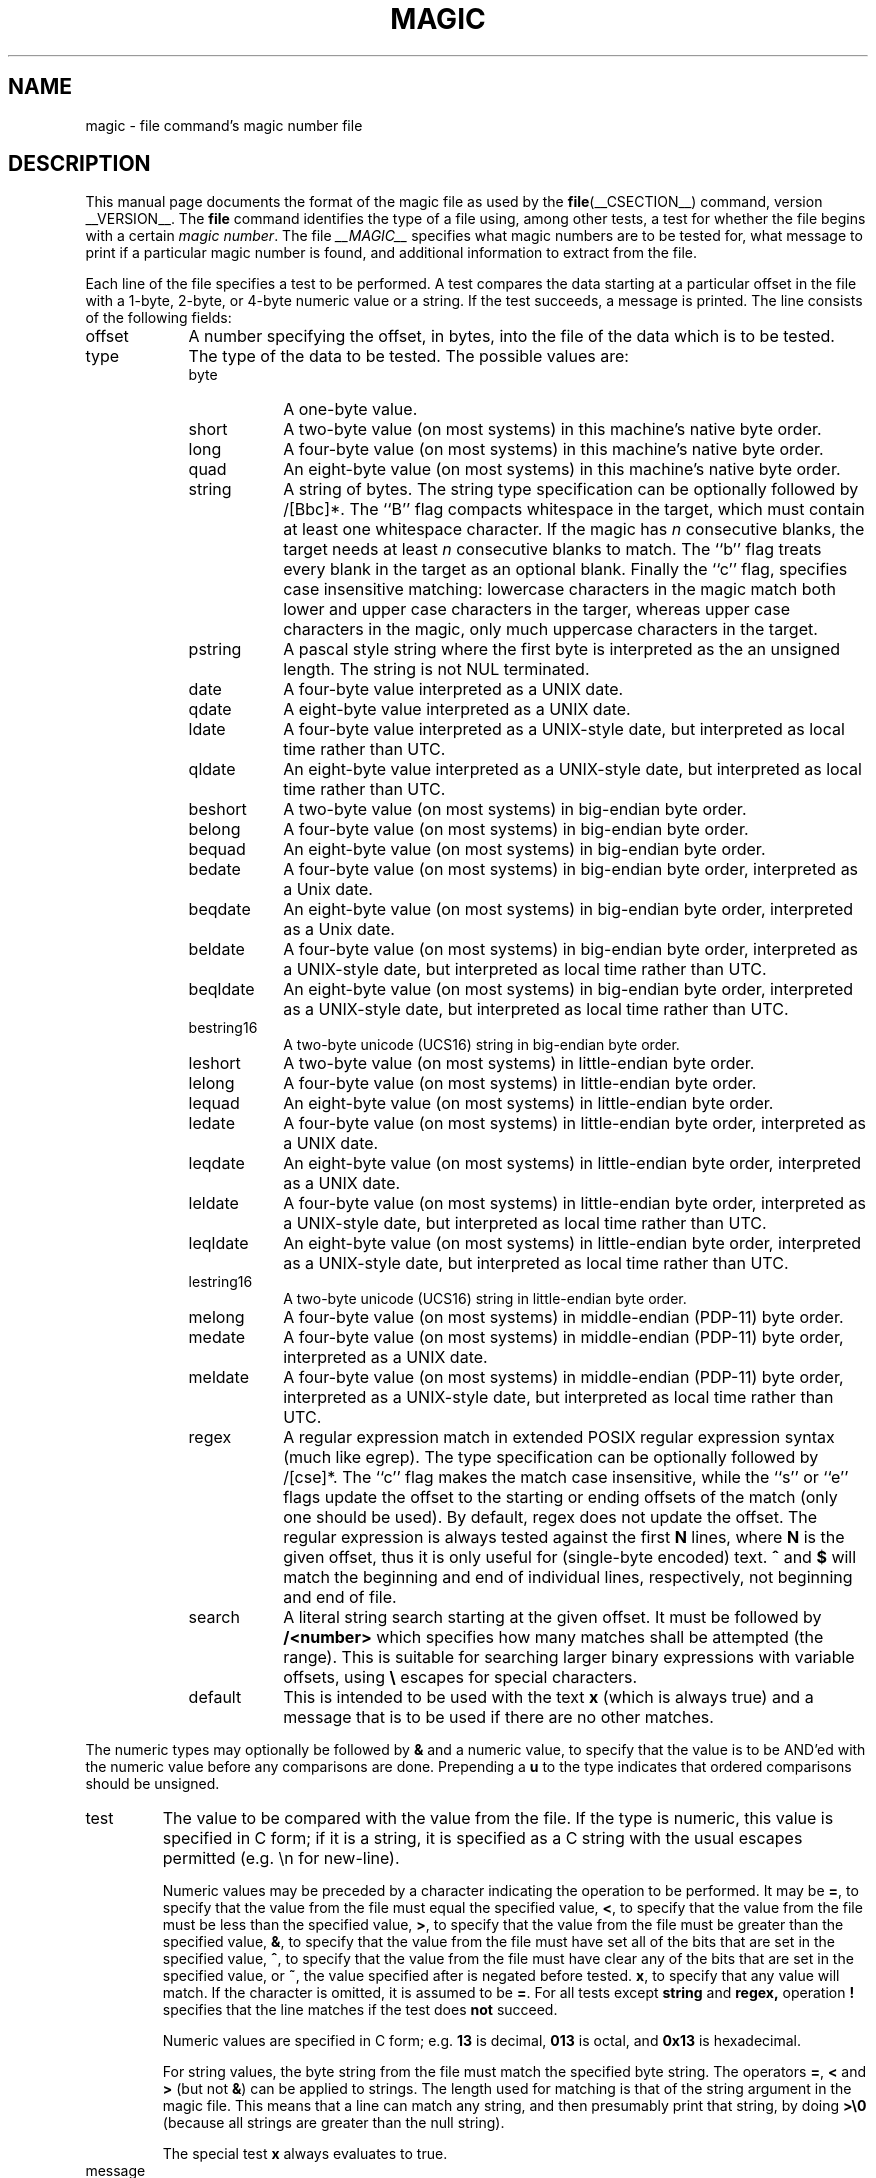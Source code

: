 .TH MAGIC __FSECTION__ "Public Domain"
.\" install as magic.4 on USG, magic.5 on V7 or Berkeley systems.
.SH NAME
magic \- file command's magic number file
.SH DESCRIPTION
This manual page documents the format of the magic file as
used by the
.BR file (__CSECTION__)
command, version __VERSION__.
The
.BR file
command identifies the type of a file using,
among other tests,
a test for whether the file begins with a certain
.IR "magic number" .
The file
.I __MAGIC__
specifies what magic numbers are to be tested for,
what message to print if a particular magic number is found,
and additional information to extract from the file.
.PP
Each line of the file specifies a test to be performed.
A test compares the data starting at a particular offset
in the file with a 1-byte, 2-byte, or 4-byte numeric value or
a string.
If the test succeeds, a message is printed.
The line consists of the following fields:
.IP offset \w'message'u+2n
A number specifying the offset, in bytes, into the file of the data
which is to be tested.
.IP type
The type of the data to be tested.
The possible values are:
.RS
.IP byte \w'message'u+2n
A one-byte value.
.IP short
A two-byte value (on most systems) in this machine's native byte order.
.IP long
A four-byte value (on most systems) in this machine's native byte order.
.IP quad
An eight-byte value (on most systems) in this machine's native byte order.
.IP string
A string of bytes.
The string type specification can be optionally followed
by /[Bbc]*.
The ``B'' flag compacts whitespace in the target, which must
contain at least one whitespace character.
If the magic has
.I n
consecutive blanks, the target needs at least
.I n
consecutive blanks to match.
The ``b'' flag treats every blank in the target as an optional blank.
Finally the ``c'' flag, specifies case insensitive matching: lowercase
characters in the magic match both lower and upper case characters in the
targer, whereas upper case characters in the magic, only much uppercase
characters in the target.
.IP pstring
A pascal style string where the first byte is interpreted as the an
unsigned length. The string is not NUL terminated.
.IP date
A four-byte value interpreted as a UNIX date.
.IP qdate
A eight-byte value interpreted as a UNIX date.
.IP ldate
A four-byte value interpreted as a UNIX-style date, but interpreted as
local time rather than UTC.
.IP qldate
An eight-byte value interpreted as a UNIX-style date, but interpreted as
local time rather than UTC.
.IP beshort
A two-byte value (on most systems) in big-endian byte order.
.IP belong
A four-byte value (on most systems) in big-endian byte order.
.IP bequad
An eight-byte value (on most systems) in big-endian byte order.
.IP bedate
A four-byte value (on most systems) in big-endian byte order,
interpreted as a Unix date.
.IP beqdate
An eight-byte value (on most systems) in big-endian byte order,
interpreted as a Unix date.
.IP beldate
A four-byte value (on most systems) in big-endian byte order,
interpreted as a UNIX-style date, but interpreted as local time rather
than UTC.
.IP beqldate
An eight-byte value (on most systems) in big-endian byte order,
interpreted as a UNIX-style date, but interpreted as local time rather
than UTC.
.IP bestring16
A two-byte unicode (UCS16) string in big-endian byte order.
.IP leshort
A two-byte value (on most systems) in little-endian byte order.
.IP lelong
A four-byte value (on most systems) in little-endian byte order.
.IP lequad
An eight-byte value (on most systems) in little-endian byte order.
.IP ledate
A four-byte value (on most systems) in little-endian byte order,
interpreted as a UNIX date.
.IP leqdate
An eight-byte value (on most systems) in little-endian byte order,
interpreted as a UNIX date.
.IP leldate
A four-byte value (on most systems) in little-endian byte order,
interpreted as a UNIX-style date, but interpreted as local time rather
than UTC.
.IP leqldate
An eight-byte value (on most systems) in little-endian byte order,
interpreted as a UNIX-style date, but interpreted as local time rather
than UTC.
.IP lestring16
A two-byte unicode (UCS16) string in little-endian byte order.
.IP melong
A four-byte value (on most systems) in middle-endian (PDP-11) byte order.
.IP medate
A four-byte value (on most systems) in middle-endian (PDP-11) byte order,
interpreted as a UNIX date.
.IP meldate
A four-byte value (on most systems) in middle-endian (PDP-11) byte order,
interpreted as a UNIX-style date, but interpreted as local time rather
than UTC.
.IP regex
A regular expression match in extended POSIX regular expression syntax
(much like egrep).
The type specification can be optionally followed by /[cse]*.
The ``c'' flag makes the match case insensitive, while the ``s'' or
``e'' flags update the offset to the starting or ending offsets of the
match (only one should be used).
By default, regex does not update the offset.
The regular expression is always tested against the first
.B N
lines, where
.B N
is the given offset, thus it
is only useful for (single-byte encoded) text.
.B ^
and
.B $
will match the beginning and end of individual lines, respectively,
not beginning and end of file.
.IP search
A literal string search starting at the given offset. It must be followed by
.B /<number>
which specifies how many matches shall be attempted (the range).
This is suitable for searching larger binary expressions with variable
offsets, using
.B \e
escapes for special characters.
.IP default 
This is intended to be used with the text
.B x
(which is always true) and a message that is to be used if there are
no other matches.
.RE
.PP
The numeric types may optionally be followed by
.B &
and a numeric value,
to specify that the value is to be AND'ed with the
numeric value before any comparisons are done.
Prepending a
.B u
to the type indicates that ordered comparisons should be unsigned.
.IP test
The value to be compared with the value from the file.
If the type is
numeric, this value
is specified in C form; if it is a string, it is specified as a C string
with the usual escapes permitted (e.g. \en for new-line).
.IP
Numeric values
may be preceded by a character indicating the operation to be performed.
It may be
.BR = ,
to specify that the value from the file must equal the specified value,
.BR < ,
to specify that the value from the file must be less than the specified
value,
.BR > ,
to specify that the value from the file must be greater than the specified
value,
.BR & ,
to specify that the value from the file must have set all of the bits
that are set in the specified value,
.BR ^ ,
to specify that the value from the file must have clear any of the bits
that are set in the specified value, or
.BR ~ ,
the value specified after is negated before tested.
.BR x ,
to specify that any value will match.
If the character is omitted, it is assumed to be
.BR = .
For all tests except
.B string
and
.B regex,
operation
.BR !
specifies that the line matches if the test does
.B not
succeed.
.IP
Numeric values are specified in C form; e.g.
.B 13
is decimal,
.B 013
is octal, and
.B 0x13
is hexadecimal.
.IP
For string values, the byte string from the
file must match the specified byte string.
The operators
.BR = ,
.B <
and
.B >
(but not
.BR & )
can be applied to strings.
The length used for matching is that of the string argument
in the magic file.
This means that a line can match any string, and
then presumably print that string, by doing
.B >\e0
(because all strings are greater than the null string).
.IP
The special test
.B x
always evaluates to true.
.IP message
The message to be printed if the comparison succeeds.  If the string
contains a
.BR printf (3)
format specification, the value from the file (with any specified masking
performed) is printed using the message as the format string.
If the string begins with ``\\b'', the message printed is the
remainder of the string with no whitespace added before it: multiple
matches are normally separated by a single space.
.PP
Some file formats contain additional information which is to be printed
along with the file type or need additional tests to determine the true
file type.
These additional tests are introduced by one or more
.B >
characters preceding the offset.
The number of
.B >
on the line indicates the level of the test; a line with no
.B >
at the beginning is considered to be at level 0.
Tests are arranged in a tree-like hierarchy:
If a the test on a line at level
.IB n
succeeds, all following tests at level
.IB n+1
are performed, and the messages printed if the tests succeed, untile a line
with level
.IB n
(or less) appears.
For more complex files, one can use empty messages to get just the
"if/then" effect, in the following way:
.sp
.nf
    0      string   MZ
    >0x18  leshort  <0x40   MS-DOS executable
    >0x18  leshort  >0x3f   extended PC executable (e.g., MS Windows)
.fi
.PP
Offsets do not need to be constant, but can also be read from the file
being examined.
If the first character following the last
.B >
is a
.B (
then the string after the parenthesis is interpreted as an indirect offset.
That means that the number after the parenthesis is used as an offset in
the file.
The value at that offset is read, and is used again as an offset
in the file.
Indirect offsets are of the form:
.BI (( x [.[bslBSL]][+\-][ y ]).
The value of
.I x
is used as an offset in the file. A byte, short or long is read at that offset
depending on the
.B [bslBSLm]
type specifier.
The capitalized types interpret the number as a big endian
value, whereas the small letter versions interpret the number as a little
endian value;
the
.B m
type interprets the number as a middle endian (PDP-11) value.
To that number the value of
.I y
is added and the result is used as an offset in the file.
The default type if one is not specified is long.
.PP
That way variable length structures can be examined:
.sp
.nf
    # MS Windows executables are also valid MS-DOS executables
    0           string  MZ
    >0x18       leshort <0x40   MZ executable (MS-DOS)
    # skip the whole block below if it is not an extended executable
    >0x18       leshort >0x3f
    >>(0x3c.l)  string  PE\e0\e0  PE executable (MS-Windows)
    >>(0x3c.l)  string  LX\e0\e0  LX executable (OS/2)
.fi
.PP
This strategy of examining has one drawback: You must make sure that
you eventually print something, or users may get empty output (like, when
there is neither PE\e0\e0 nor LE\e0\e0 in the above example)
.PP
If this indirect offset cannot be used as-is, there are simple calculations
possible: appending
.BI [+-*/%&|^]<number>
inside parentheses allows one to modify
the value read from the file before it is used as an offset:
.sp
.nf
    # MS Windows executables are also valid MS-DOS executables
    0           string  MZ
    # sometimes, the value at 0x18 is less that 0x40 but there's still an
    # extended executable, simply appended to the file
    >0x18       leshort <0x40
    >>(4.s*512) leshort 0x014c  COFF executable (MS-DOS, DJGPP)
    >>(4.s*512) leshort !0x014c MZ executable (MS-DOS)
.fi
.PP
Sometimes you do not know the exact offset as this depends on the length or
position (when indirection was used before) of preceding fields. You can
specify an offset relative to the end of the last up-level field using
.BI &
as a prefix to the offset:
.sp
.nf
    0           string  MZ
    >0x18       leshort >0x3f
    >>(0x3c.l)  string  PE\e0\e0    PE executable (MS-Windows)
    # immediately following the PE signature is the CPU type
    >>>&0       leshort 0x14c     for Intel 80386
    >>>&0       leshort 0x184     for DEC Alpha
.fi
.PP
Indirect and relative offsets can be combined:
.sp
.nf
    0             string  MZ
    >0x18         leshort <0x40
    >>(4.s*512)   leshort !0x014c MZ executable (MS-DOS)
    # if it's not COFF, go back 512 bytes and add the offset taken
    # from byte 2/3, which is yet another way of finding the start
    # of the extended executable
    >>>&(2.s-514) string  LE      LE executable (MS Windows VxD driver)
.fi
.PP
Or the other way around:
.sp
.nf
    0                 string  MZ
    >0x18             leshort >0x3f
    >>(0x3c.l)        string  LE\e0\e0  LE executable (MS-Windows)
    # at offset 0x80 (-4, since relative offsets start at the end
    # of the up-level match) inside the LE header, we find the absolute
    # offset to the code area, where we look for a specific signature
    >>>(&0x7c.l+0x26) string  UPX     \eb, UPX compressed
.fi
.PP
Or even both!
.sp
.nf
    0                string  MZ
    >0x18            leshort >0x3f
    >>(0x3c.l)       string  LE\e0\e0 LE executable (MS-Windows)
    # at offset 0x58 inside the LE header, we find the relative offset
    # to a data area where we look for a specific signature
    >>>&(&0x54.l-3)  string  UNACE  \eb, ACE self-extracting archive
.fi
.PP
Finally, if you have to deal with offset/length pairs in your file, even the
second value in a parenthesized expression can be taken from the file itself,
using another set of parentheses. Note that this additional indirect offset
is always relative to the start of the main indirect offset.
.sp
.nf
    0                 string       MZ
    >0x18             leshort      >0x3f
    >>(0x3c.l)        string       PE\e0\e0 PE executable (MS-Windows)
    # search for the PE section called ".idata"...
    >>>&0xf4          search/0x140 .idata
    # ...and go to the end of it, calculated from start+length;
    # these are located 14 and 10 bytes after the section name
    >>>>(&0xe.l+(-4)) string       PK\e3\e4 \eb, ZIP self-extracting archive
.fi
.SH BUGS
The formats
.IR long ,
.IR belong ,
.IR lelong ,
.IR melong ,
.IR short ,
.IR beshort ,
.IR leshort ,
.IR date ,
.IR bedate ,
.IR medate ,
.IR ledate ,
.IR beldate ,
.IR leldate ,
and
.I meldate
are system-dependent; perhaps they should be specified as a number
of bytes (2B, 4B, etc),
since the files being recognized typically come from
a system on which the lengths are invariant.
.SH SEE ALSO
.BR file (__CSECTION__)
\- the command that reads this file.
.\"
.\" From: guy@sun.uucp (Guy Harris)
.\" Newsgroups: net.bugs.usg
.\" Subject: /etc/magic's format isn't well documented
.\" Message-ID: <2752@sun.uucp>
.\" Date: 3 Sep 85 08:19:07 GMT
.\" Organization: Sun Microsystems, Inc.
.\" Lines: 136
.\"
.\" Here's a manual page for the format accepted by the "file" made by adding
.\" the changes I posted to the S5R2 version.
.\"
.\" Modified for Ian Darwin's version of the file command.
.\" @(#)$Id: magic.man,v 1.34 2007/01/08 17:09:30 christos Exp $
